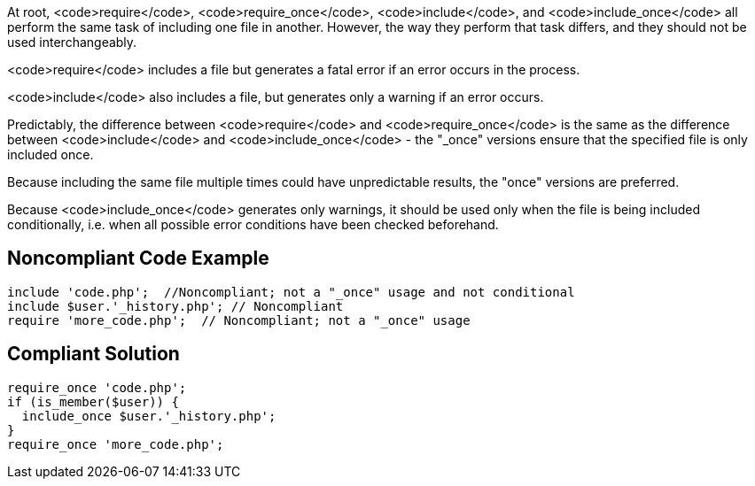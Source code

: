 At root,  <code>require</code>, <code>require_once</code>, <code>include</code>, and <code>include_once</code> all perform the same task of including one file in another. However, the way they perform that task differs, and they should not be used interchangeably.

<code>require</code> includes a file but generates a fatal error if an error occurs in the process.

<code>include</code> also includes a file, but generates only a warning if an error occurs.

Predictably, the difference between <code>require</code> and <code>require_once</code> is the same as the difference between <code>include</code> and <code>include_once</code> - the "_once" versions ensure that the specified file is only included once. 

Because including the same file multiple times could have unpredictable results, the "once" versions are preferred.

Because <code>include_once</code> generates only warnings, it should be used only when the file is being included conditionally, i.e. when all possible error conditions have been checked beforehand.


== Noncompliant Code Example

----
include 'code.php';  //Noncompliant; not a "_once" usage and not conditional
include $user.'_history.php'; // Noncompliant
require 'more_code.php';  // Noncompliant; not a "_once" usage
----


== Compliant Solution

----
require_once 'code.php';
if (is_member($user)) {
  include_once $user.'_history.php';
}
require_once 'more_code.php';
----


